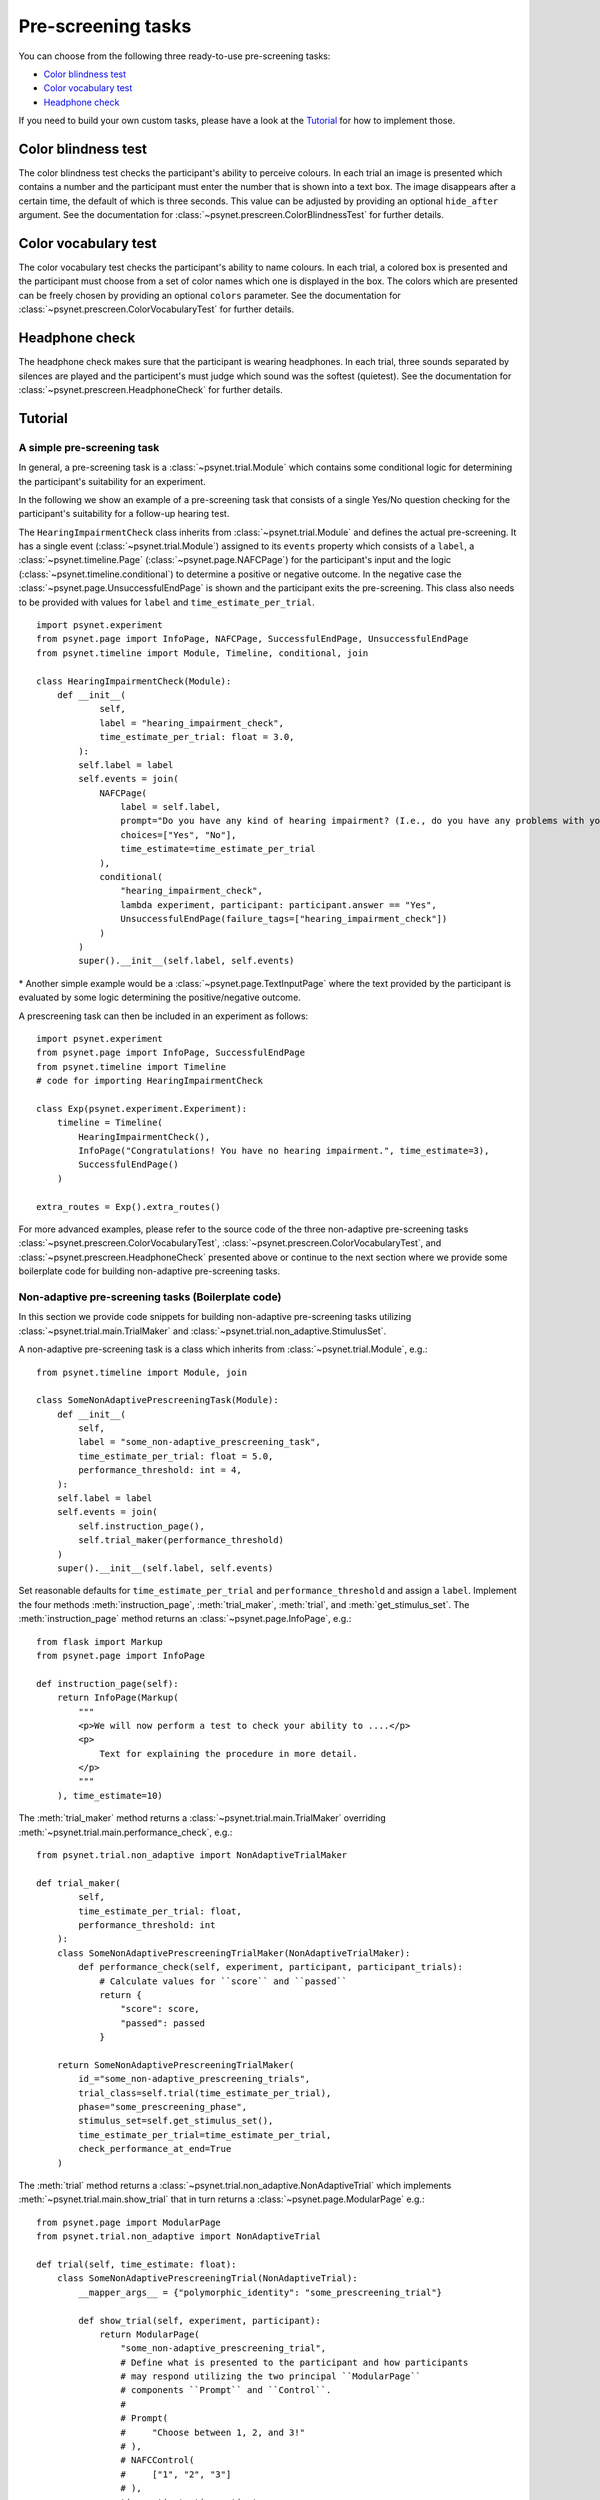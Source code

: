 ===================
Pre-screening tasks
===================

You can choose from the following three ready-to-use pre-screening tasks:

* `Color blindness test`_
* `Color vocabulary test`_
* `Headphone check`_

If you need to build your own custom tasks, please have a look at the `Tutorial`_ for how to implement those.


Color blindness test
--------------------

The color blindness test checks the participant's ability to perceive colours. In each trial an image is presented which contains a number and the participant must enter the number that is shown into a text box. The image disappears after a certain time, the default of which is three seconds. This value can be adjusted by providing an optional ``hide_after`` argument. See the documentation for :class:`~psynet.prescreen.ColorBlindnessTest` for further details.

.. image:: ../_static/images/color_blindness.png
  :alt: Color blindness test


Color vocabulary test
---------------------

The color vocabulary test checks the participant's ability to name colours. In each trial, a colored box is presented and the participant must choose from a set of color names which one is displayed in the box. The colors which are presented can be freely chosen by providing an optional ``colors`` parameter. See the documentation for :class:`~psynet.prescreen.ColorVocabularyTest` for further details.

.. image:: ../_static/images/color_vocabulary.png
  :alt: Color vocabulary test


Headphone check
---------------

The headphone check makes sure that the participant is wearing headphones. In each trial, three sounds separated by silences are played and the participent's must judge which sound was the softest (quietest). See the documentation for :class:`~psynet.prescreen.HeadphoneCheck` for further details.

.. image:: ../_static/images/headphone_check.png
  :alt: Headphone check


Tutorial
--------

A simple pre-screening task
^^^^^^^^^^^^^^^^^^^^^^^^^^^

In general, a pre-screening task is a :class:`~psynet.trial.Module` which contains some conditional logic for determining the participant's suitability for an experiment.

In the following we show an example of a pre-screening task that consists of a single Yes/No question checking for the participant's suitability for a follow-up hearing test.

The ``HearingImpairmentCheck`` class inherits from :class:`~psynet.trial.Module` and defines the actual pre-screening. It has a single event (:class:`~psynet.trial.Module`) assigned to its ``events`` property which consists of a ``label``, a :class:`~psynet.timeline.Page` (:class:`~psynet.page.NAFCPage`) for the participant's input and the logic (:class:`~psynet.timeline.conditional`) to determine a positive or negative outcome. In the negative case the :class:`~psynet.page.UnsuccessfulEndPage` is shown and the participant exits the pre-screening. This class also needs to be provided with values for ``label`` and ``time_estimate_per_trial``.

::

    import psynet.experiment
    from psynet.page import InfoPage, NAFCPage, SuccessfulEndPage, UnsuccessfulEndPage
    from psynet.timeline import Module, Timeline, conditional, join

    class HearingImpairmentCheck(Module):
        def __init__(
                self,
                label = "hearing_impairment_check",
                time_estimate_per_trial: float = 3.0,
            ):
            self.label = label
            self.events = join(
                NAFCPage(
                    label = self.label,
                    prompt="Do you have any kind of hearing impairment? (I.e., do you have any problems with your hearing?)",
                    choices=["Yes", "No"],
                    time_estimate=time_estimate_per_trial
                ),
                conditional(
                    "hearing_impairment_check",
                    lambda experiment, participant: participant.answer == "Yes",
                    UnsuccessfulEndPage(failure_tags=["hearing_impairment_check"])
                )
            )
            super().__init__(self.label, self.events)

\* Another simple example would be a :class:`~psynet.page.TextInputPage` where the text provided by the participant is evaluated by some logic determining the positive/negative outcome.

A prescreening task can then be included in an experiment as follows:

::

    import psynet.experiment
    from psynet.page import InfoPage, SuccessfulEndPage
    from psynet.timeline import Timeline
    # code for importing HearingImpairmentCheck

    class Exp(psynet.experiment.Experiment):
        timeline = Timeline(
            HearingImpairmentCheck(),
            InfoPage("Congratulations! You have no hearing impairment.", time_estimate=3),
            SuccessfulEndPage()
        )

    extra_routes = Exp().extra_routes()


For more advanced examples, please refer to the source code of the three non-adaptive pre-screening tasks :class:`~psynet.prescreen.ColorVocabularyTest`, :class:`~psynet.prescreen.ColorVocabularyTest`, and :class:`~psynet.prescreen.HeadphoneCheck` presented above or continue to the next section where we provide some boilerplate code for building non-adaptive pre-screening tasks.

Non-adaptive pre-screening tasks (Boilerplate code)
^^^^^^^^^^^^^^^^^^^^^^^^^^^^^^^^^^^^^^^^^^^^^^^^^^^

In this section we provide code snippets for building non-adaptive pre-screening tasks utilizing :class:`~psynet.trial.main.TrialMaker` and :class:`~psynet.trial.non_adaptive.StimulusSet`.

A non-adaptive pre-screening task is a class which inherits from :class:`~psynet.trial.Module`, e.g.:

::

    from psynet.timeline import Module, join

    class SomeNonAdaptivePrescreeningTask(Module):
        def __init__(
            self,
            label = "some_non-adaptive_prescreening_task",
            time_estimate_per_trial: float = 5.0,
            performance_threshold: int = 4,
        ):
        self.label = label
        self.events = join(
            self.instruction_page(),
            self.trial_maker(performance_threshold)
        )
        super().__init__(self.label, self.events)


Set reasonable defaults for ``time_estimate_per_trial`` and ``performance_threshold`` and assign a ``label``. Implement the four methods :meth:`instruction_page`, :meth:`trial_maker`, :meth:`trial`, and :meth:`get_stimulus_set`.
The :meth:`instruction_page` method returns an :class:`~psynet.page.InfoPage`, e.g.:

::

    from flask import Markup
    from psynet.page import InfoPage

    def instruction_page(self):
        return InfoPage(Markup(
            """
            <p>We will now perform a test to check your ability to ....</p>
            <p>
                Text for explaining the procedure in more detail.
            </p>
            """
        ), time_estimate=10)


The :meth:`trial_maker` method returns a :class:`~psynet.trial.main.TrialMaker` overriding :meth:`~psynet.trial.main.performance_check`, e.g.:

::
    
    from psynet.trial.non_adaptive import NonAdaptiveTrialMaker

    def trial_maker(
            self,
            time_estimate_per_trial: float,
            performance_threshold: int
        ):
        class SomeNonAdaptivePrescreeningTrialMaker(NonAdaptiveTrialMaker):
            def performance_check(self, experiment, participant, participant_trials):
                # Calculate values for ``score`` and ``passed``
                return {
                    "score": score,
                    "passed": passed
                }

        return SomeNonAdaptivePrescreeningTrialMaker(
            id_="some_non-adaptive_prescreening_trials",
            trial_class=self.trial(time_estimate_per_trial),
            phase="some_prescreening_phase",
            stimulus_set=self.get_stimulus_set(),
            time_estimate_per_trial=time_estimate_per_trial,
            check_performance_at_end=True
        )

The :meth:`trial` method returns a :class:`~psynet.trial.non_adaptive.NonAdaptiveTrial` which implements :meth:`~psynet.trial.main.show_trial` that in turn returns a :class:`~psynet.page.ModularPage` e.g.:

::
    
    from psynet.page import ModularPage
    from psynet.trial.non_adaptive import NonAdaptiveTrial

    def trial(self, time_estimate: float):
        class SomeNonAdaptivePrescreeningTrial(NonAdaptiveTrial):
            __mapper_args__ = {"polymorphic_identity": "some_prescreening_trial"}

            def show_trial(self, experiment, participant):
                return ModularPage(
                    "some_non-adaptive_prescreening_trial",
                    # Define what is presented to the participant and how participants
                    # may respond utilizing the two principal ``ModularPage``
                    # components ``Prompt`` and ``Control``.
                    #
                    # Prompt(
                    #     "Choose between 1, 2, and 3!"
                    # ),
                    # NAFCControl(
                    #     ["1", "2", "3"]
                    # ),
                    time_estimate=time_estimate
                )
        return SomeNonAdaptivePrescreeningTrial

The :meth:`get_stimulus_set` method returns a :class:`~psynet.trial.non_adaptive.StimulusSet`,  e.g.:

::

    from psynet.trial.non_adaptive import StimulusSet, StimulusSpec

    def get_stimulus_set(self):
        stimuli = []
        # Construct a list of ``StimulusSpec`` objects and pass it to
        # the ``StimulusSet`` constructor.
        return StimulusSet("some_prescreening_task", stimuli)

For concrete implementations, refer to the source code of the three non-adaptive pre-screening tasks :class:`~psynet.prescreen.ColorVocabularyTest`, :class:`~psynet.prescreen.ColorVocabularyTest`, and :class:`~psynet.prescreen.HeadphoneCheck`.
